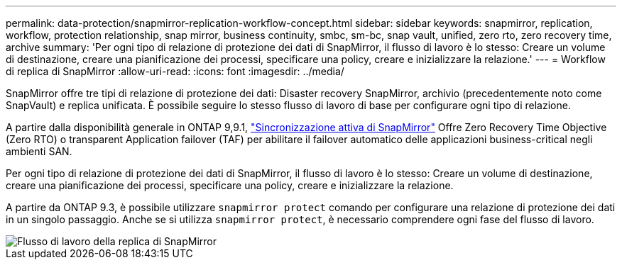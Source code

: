 ---
permalink: data-protection/snapmirror-replication-workflow-concept.html 
sidebar: sidebar 
keywords: snapmirror, replication, workflow, protection relationship, snap mirror, business continuity, smbc, sm-bc, snap vault, unified, zero rto, zero recovery time, archive 
summary: 'Per ogni tipo di relazione di protezione dei dati di SnapMirror, il flusso di lavoro è lo stesso: Creare un volume di destinazione, creare una pianificazione dei processi, specificare una policy, creare e inizializzare la relazione.' 
---
= Workflow di replica di SnapMirror
:allow-uri-read: 
:icons: font
:imagesdir: ../media/


[role="lead"]
SnapMirror offre tre tipi di relazione di protezione dei dati: Disaster recovery SnapMirror, archivio (precedentemente noto come SnapVault) e replica unificata. È possibile seguire lo stesso flusso di lavoro di base per configurare ogni tipo di relazione.

A partire dalla disponibilità generale in ONTAP 9,9.1, link:../snapmirror-active-sync/index.html["Sincronizzazione attiva di SnapMirror"] Offre Zero Recovery Time Objective (Zero RTO) o transparent Application failover (TAF) per abilitare il failover automatico delle applicazioni business-critical negli ambienti SAN.

Per ogni tipo di relazione di protezione dei dati di SnapMirror, il flusso di lavoro è lo stesso: Creare un volume di destinazione, creare una pianificazione dei processi, specificare una policy, creare e inizializzare la relazione.

A partire da ONTAP 9.3, è possibile utilizzare `snapmirror protect` comando per configurare una relazione di protezione dei dati in un singolo passaggio. Anche se si utilizza `snapmirror protect`, è necessario comprendere ogni fase del flusso di lavoro.

image::../media/data-protection-workflow.gif[Flusso di lavoro della replica di SnapMirror]
